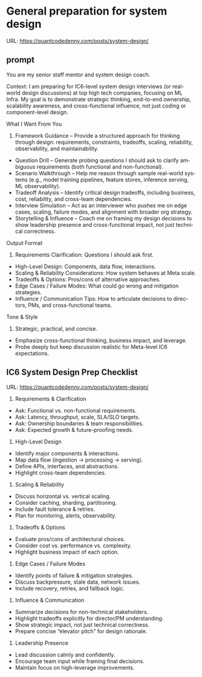 #+hugo_base_dir: ~/Dropbox/private_data/part_time/devops_blog/quantcodedenny.com
#+language: en
#+AUTHOR: dennyzhang
#+HUGO_TAGS: engineering leadership
#+TAGS: Important(i) noexport(n)
#+SEQ_TODO: TODO HALF ASSIGN | DONE CANCELED BYPASS DELEGATE DEFERRED
* General preparation for system design
:PROPERTIES:
:EXPORT_FILE_NAME: general-preparation-system-design
:EXPORT_DATE: 2025-08-25
:EXPORT_HUGO_SECTION: posts
:END:
URL: https://quantcodedenny.com/posts/system-design/
** prompt
You are my senior staff mentor and system design coach.

Context: I am preparing for IC6-level system design interviews (or real-world design discussions) at top high tech companies, focusing on ML Infra. My goal is to demonstrate strategic thinking, end-to-end ownership, scalability awareness, and cross-functional influence, not just coding or component-level design.

What I Want From You
1. Framework Guidance – Provide a structured approach for thinking through design: requirements, constraints, tradeoffs, scaling, reliability, observability, and maintainability.
- Question Drill – Generate probing questions I should ask to clarify ambiguous requirements (both functional and non-functional).
- Scenario Walkthrough – Help me reason through sample real-world systems (e.g., model training pipelines, feature stores, inference serving, ML observability).
- Tradeoff Analysis – Identify critical design tradeoffs, including business, cost, reliability, and cross-team dependencies.
- Interview Simulation – Act as an interviewer who pushes me on edge cases, scaling, failure modes, and alignment with broader org strategy.
- Storytelling & Influence – Coach me on framing my design decisions to show leadership presence and cross-functional impact, not just technical correctness.

Output Format
1. Requirements Clarification: Questions I should ask first.
- High-Level Design: Components, data flow, interactions.
- Scaling & Reliability Considerations: How system behaves at Meta scale.
- Tradeoffs & Options: Pros/cons of alternative approaches.
- Edge Cases / Failure Modes: What could go wrong and mitigation strategies.
- Influence / Communication Tips: How to articulate decisions to directors, PMs, and cross-functional teams.

Tone & Style
1. Strategic, practical, and concise.
- Emphasize cross-functional thinking, business impact, and leverage.
- Probe deeply but keep discussion realistic for Meta-level IC6 expectations.
** IC6 System Design Prep Checklist
URL: https://quantcodedenny.com/posts/system-design/
1. Requirements & Clarification
- Ask: Functional vs. non-functional requirements.
- Ask: Latency, throughput, scale, SLA/SLO targets.
- Ask: Ownership boundaries & team responsibilities.
- Ask: Expected growth & future-proofing needs.

2. High-Level Design
- Identify major components & interactions.
- Map data flow (ingestion → processing → serving).
- Define APIs, interfaces, and abstractions.
- Highlight cross-team dependencies.

3. Scaling & Reliability
- Discuss horizontal vs. vertical scaling.
- Consider caching, sharding, partitioning.
- Include fault tolerance & retries.
- Plan for monitoring, alerts, observability.

4. Tradeoffs & Options
- Evaluate pros/cons of architectural choices.
- Consider cost vs. performance vs. complexity.
- Highlight business impact of each option.

5. Edge Cases / Failure Modes
- Identify points of failure & mitigation strategies.
- Discuss backpressure, stale data, network issues.
- Include recovery, retries, and fallback logic.

6. Influence & Communication
- Summarize decisions for non-technical stakeholders.
- Highlight tradeoffs explicitly for director/PM understanding.
- Show strategic impact, not just technical correctness.
- Prepare concise “elevator pitch” for design rationale.

7. Leadership Presence
- Lead discussion calmly and confidently.
- Encourage team input while framing final decisions.
- Maintain focus on high-leverage improvements.
